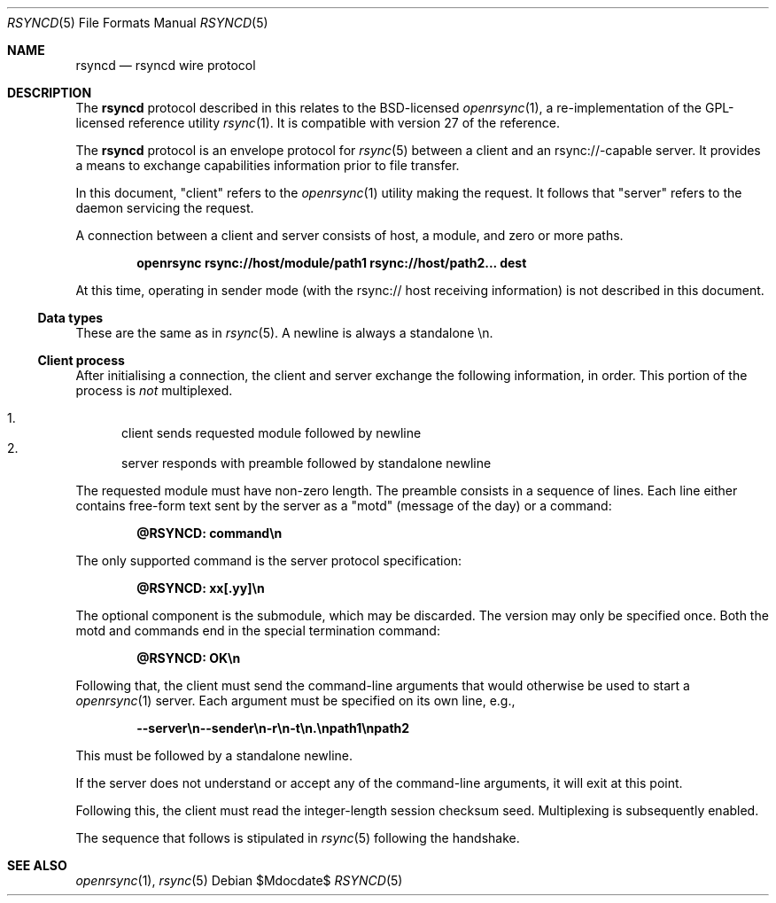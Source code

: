 .\"	$OpenBSD$
.\"
.\" Copyright (c) 2019 Kristaps Dzonsons <kristaps@bsd.lv>
.\"
.\" Permission to use, copy, modify, and distribute this software for any
.\" purpose with or without fee is hereby granted, provided that the above
.\" copyright notice and this permission notice appear in all copies.
.\"
.\" THE SOFTWARE IS PROVIDED "AS IS" AND THE AUTHOR DISCLAIMS ALL WARRANTIES
.\" WITH REGARD TO THIS SOFTWARE INCLUDING ALL IMPLIED WARRANTIES OF
.\" MERCHANTABILITY AND FITNESS. IN NO EVENT SHALL THE AUTHOR BE LIABLE FOR
.\" ANY SPECIAL, DIRECT, INDIRECT, OR CONSEQUENTIAL DAMAGES OR ANY DAMAGES
.\" WHATSOEVER RESULTING FROM LOSS OF USE, DATA OR PROFITS, WHETHER IN AN
.\" ACTION OF CONTRACT, NEGLIGENCE OR OTHER TORTIOUS ACTION, ARISING OUT OF
.\" OR IN CONNECTION WITH THE USE OR PERFORMANCE OF THIS SOFTWARE.
.\"
.Dd $Mdocdate$
.Dt RSYNCD 5
.Os
.Sh NAME
.Nm rsyncd
.Nd rsyncd wire protocol
.Sh DESCRIPTION
The
.Nm
protocol described in this relates to the BSD-licensed
.Xr openrsync 1 ,
a re-implementation of the GPL-licensed reference utility
.Xr rsync 1 .
It is compatible with version 27 of the reference.
.Pp
The
.Nm
protocol is an envelope protocol for
.Xr rsync 5
between a client and an rsync://-capable server.
It provides a means to exchange capabilities information prior to file
transfer.
.Pp
In this document,
.Qq client
refers to the
.Xr openrsync 1
utility making the request.
It follows that
.Qq server
refers to the daemon servicing the request.
.Pp
A connection between a client and server consists of host, a module, and
zero or more paths.
.Pp
.Dl openrsync rsync://host/module/path1 rsync://host/path2... dest
.Pp
At this time, operating in sender mode (with the rsync:// host receiving
information) is not described in this document.
.Ss Data types
These are the same as in
.Xr rsync 5 .
A newline is always a standalone \en.
.Ss Client process
After initialising a connection, the client and server exchange the
following information, in order.
This portion of the process is
.Em not
multiplexed.
.Pp
.Bl -enum -compact
.It
client sends requested module followed by newline
.It
server responds with preamble followed by standalone newline
.El
.Pp
The requested module must have non-zero length.
The preamble consists in a sequence of lines.
Each line either contains free-form text sent by the server as a
.Qq motd
.Pq message of the day
or a command:
.Pp
.Dl @RSYNCD: command\en
.Pp
The only supported command is the server protocol specification:
.Pp
.Dl @RSYNCD: xx[.yy]\en
.Pp
The optional component is the submodule, which may be discarded.
The version may only be specified once.
Both the motd and commands end in the special termination command:
.Pp
.Dl @RSYNCD: OK\en
.Pp
Following that, the client must send the command-line arguments that
would otherwise be used to start a
.Xr openrsync 1
server.
Each argument must be specified on its own line, e.g.,
.Pp
.Dl --server\en--sender\en-r\en-t\en.\enpath1\enpath2
.Pp
This must be followed by a standalone newline.
.Pp
If the server does not understand or accept any of the command-line
arguments, it will exit at this point.
.Pp
Following this, the client must read the integer-length session checksum
seed.
Multiplexing is subsequently enabled.
.Pp
The sequence that follows is stipulated in
.Xr rsync 5
following the handshake.
.\" The following requests should be uncommented and used where appropriate.
.\" .Sh CONTEXT
.\" For section 9 functions only.
.\" .Sh RETURN VALUES
.\" For sections 2, 3, and 9 function return values only.
.\" .Sh ENVIRONMENT
.\" For sections 1, 6, 7, and 8 only.
.\" .Sh FILES
.\" .Sh EXIT STATUS
.\" For sections 1, 6, and 8 only.
.\" .Sh EXAMPLES
.\" .Sh DIAGNOSTICS
.\" For sections 1, 4, 6, 7, 8, and 9 printf/stderr messages only.
.\" .Sh ERRORS
.\" For sections 2, 3, 4, and 9 errno settings only.
.Sh SEE ALSO
.Xr openrsync 1 ,
.Xr rsync 5
.\" .Sh STANDARDS
.\" .Sh HISTORY
.\" .Sh AUTHORS
.\" .Sh CAVEATS
.\" .Sh BUGS
